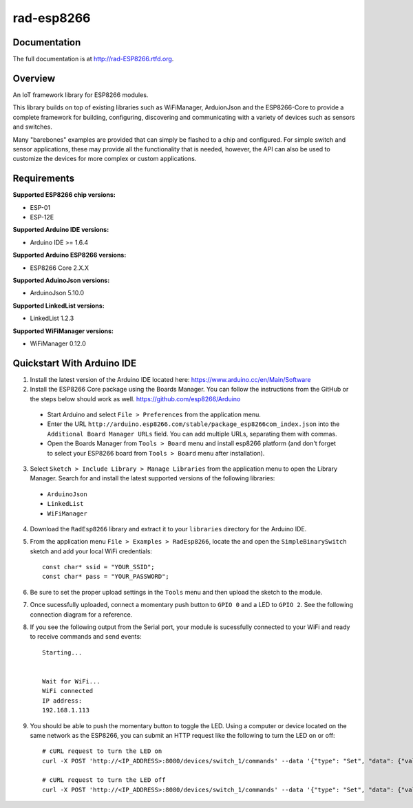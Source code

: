 rad-esp8266
===========

.. image:: https://travis-ci.org/randuhmm/rad-esp8266.svg?branch=master
  :target: https://travis-ci.org/randuhmm/rad-esp8266
  :alt: Latest Travis CI build status

.. image:: https://readthedocs.org/projects/rad-esp8266/badge/?version=latest
  :target: http://rad-esp8266.readthedocs.io/en/latest/?badge=latest
  :alt: Documentation Status

Documentation
-------------

The full documentation is at http://rad-ESP8266.rtfd.org.

Overview
--------

An IoT framework library for ESP8266 modules.

This library builds on top of existing libraries such as WiFiManager, ArduionJson and the ESP8266-Core to provide a complete framework for building, configuring, discovering and communicating with a variety of devices such as sensors and switches.

Many "barebones" examples are provided that can simply be flashed to a chip and configured. For simple switch and sensor applications, these may provide all the functionality that is needed, however, the API can also be used to customize the devices for more complex or custom applications.

Requirements
------------

**Supported ESP8266 chip versions:**

* ESP-01
* ESP-12E

**Supported Arduino IDE versions:**

* Arduino IDE >= 1.6.4

**Supported Arduino ESP8266 versions:**

* ESP8266 Core 2.X.X

**Supported AduinoJson versions:**

* ArduinoJson 5.10.0

**Supported LinkedList versions:**

* LinkedList 1.2.3

**Supported WiFiManager versions:**

* WiFiManager 0.12.0

Quickstart With Arduino IDE
---------------------------

1. Install the latest version of the Arduino IDE located here: https://www.arduino.cc/en/Main/Software

2. Install the ESP8266 Core package using the Boards Manager. You can follow the instructions from the GitHub or the steps below should work as well. https://github.com/esp8266/Arduino

  * Start Arduino and select ``File > Preferences`` from the application menu.
  * Enter the URL ``http://arduino.esp8266.com/stable/package_esp8266com_index.json`` into the ``Additional Board Manager URLs`` field. You can add multiple URLs, separating them with commas.
  * Open the Boards Manager from ``Tools > Board`` menu and install esp8266 platform (and don't forget to select your ESP8266 board from ``Tools > Board`` menu after installation).

3. Select ``Sketch > Include Library > Manage Libraries`` from the application menu to open the Library Manager. Search for and install the latest supported versions of the following libraries:

  * ``ArduinoJson``
  * ``LinkedList``
  * ``WiFiManager``

4. Download the ``RadEsp8266`` library and extract it to your ``libraries`` directory for the Arduino IDE.

5. From the application menu ``File > Examples > RadEsp8266``, locate the and open the ``SimpleBinarySwitch`` sketch and add your local WiFi credentials::

     const char* ssid = "YOUR_SSID";
     const char* pass = "YOUR_PASSWORD";

6. Be sure to set the proper upload settings in the ``Tools`` menu and then upload the sketch to the module.

7. Once sucessfully uploaded, connect a momentary push button to ``GPIO 0`` and a LED to ``GPIO 2``. See the following connection diagram for a reference.

8. If you see the following output from the Serial port, your module is sucessfully connected to your WiFi and ready to receive commands and send events::

     Starting...


     Wait for WiFi... 
     WiFi connected
     IP address: 
     192.168.1.113

9. You should be able to push the momentary button to toggle the LED. Using a computer or device located on the same network as the ESP8266, you can submit an HTTP request like the following to turn the LED on or off::

     # cURL request to turn the LED on
     curl -X POST 'http://<IP_ADDRESS>:8080/devices/switch_1/commands' --data '{"type": "Set", "data": {"value": true}}'

     # cURL request to turn the LED off
     curl -X POST 'http://<IP_ADDRESS>:8080/devices/switch_1/commands' --data '{"type": "Set", "data": {"value": false}}'

